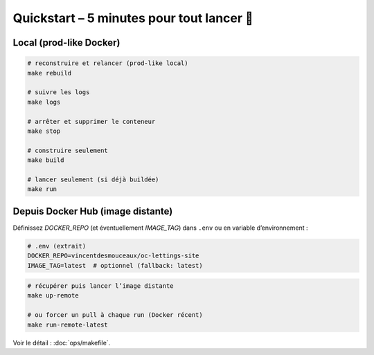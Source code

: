 Quickstart – 5 minutes pour tout lancer 🌅
==========================================

Local (prod-like Docker)
------------------------

.. code-block:: bash

   # reconstruire et relancer (prod-like local)
   make rebuild

   # suivre les logs
   make logs

   # arrêter et supprimer le conteneur
   make stop

   # construire seulement
   make build

   # lancer seulement (si déjà buildée)
   make run

Depuis Docker Hub (image distante)
----------------------------------

Définissez `DOCKER_REPO` (et éventuellement `IMAGE_TAG`) dans ``.env`` ou en variable d’environnement :

.. code-block:: bash

   # .env (extrait)
   DOCKER_REPO=vincentdesmouceaux/oc-lettings-site
   IMAGE_TAG=latest  # optionnel (fallback: latest)

.. code-block:: bash

   # récupérer puis lancer l’image distante
   make up-remote

   # ou forcer un pull à chaque run (Docker récent)
   make run-remote-latest

Voir le détail : :doc:`ops/makefile`.
